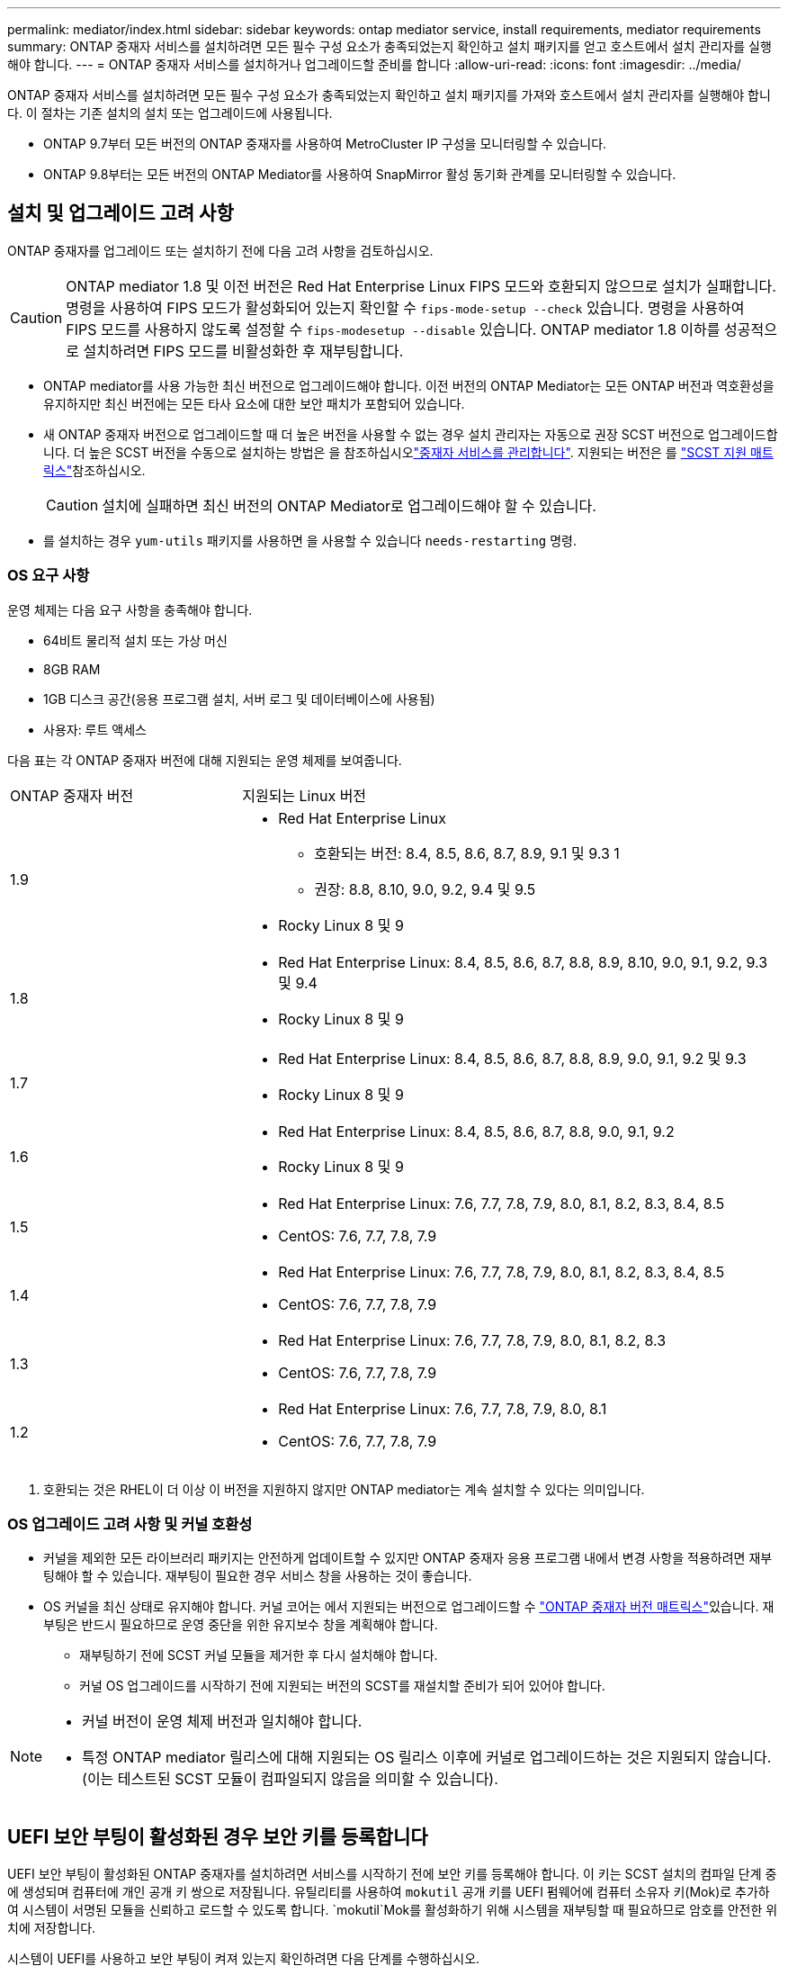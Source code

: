 ---
permalink: mediator/index.html 
sidebar: sidebar 
keywords: ontap mediator service, install requirements, mediator requirements 
summary: ONTAP 중재자 서비스를 설치하려면 모든 필수 구성 요소가 충족되었는지 확인하고 설치 패키지를 얻고 호스트에서 설치 관리자를 실행해야 합니다. 
---
= ONTAP 중재자 서비스를 설치하거나 업그레이드할 준비를 합니다
:allow-uri-read: 
:icons: font
:imagesdir: ../media/


[role="lead"]
ONTAP 중재자 서비스를 설치하려면 모든 필수 구성 요소가 충족되었는지 확인하고 설치 패키지를 가져와 호스트에서 설치 관리자를 실행해야 합니다. 이 절차는 기존 설치의 설치 또는 업그레이드에 사용됩니다.

* ONTAP 9.7부터 모든 버전의 ONTAP 중재자를 사용하여 MetroCluster IP 구성을 모니터링할 수 있습니다.
* ONTAP 9.8부터는 모든 버전의 ONTAP Mediator를 사용하여 SnapMirror 활성 동기화 관계를 모니터링할 수 있습니다.




== 설치 및 업그레이드 고려 사항

ONTAP 중재자를 업그레이드 또는 설치하기 전에 다음 고려 사항을 검토하십시오.


CAUTION: ONTAP mediator 1.8 및 이전 버전은 Red Hat Enterprise Linux FIPS 모드와 호환되지 않으므로 설치가 실패합니다. 명령을 사용하여 FIPS 모드가 활성화되어 있는지 확인할 수 `fips-mode-setup --check` 있습니다. 명령을 사용하여 FIPS 모드를 사용하지 않도록 설정할 수 `fips-modesetup --disable` 있습니다. ONTAP mediator 1.8 이하를 성공적으로 설치하려면 FIPS 모드를 비활성화한 후 재부팅합니다.

* ONTAP mediator를 사용 가능한 최신 버전으로 업그레이드해야 합니다. 이전 버전의 ONTAP Mediator는 모든 ONTAP 버전과 역호환성을 유지하지만 최신 버전에는 모든 타사 요소에 대한 보안 패치가 포함되어 있습니다.
* 새 ONTAP 중재자 버전으로 업그레이드할 때 더 높은 버전을 사용할 수 없는 경우 설치 관리자는 자동으로 권장 SCST 버전으로 업그레이드합니다. 더 높은 SCST 버전을 수동으로 설치하는 방법은 을 참조하십시오link:manage-task.html["중재자 서비스를 관리합니다"]. 지원되는 버전은 를 link:whats-new-concept.html#scst-support-matrix["SCST 지원 매트릭스"]참조하십시오.
+

CAUTION: 설치에 실패하면 최신 버전의 ONTAP Mediator로 업그레이드해야 할 수 있습니다.

* 를 설치하는 경우 `yum-utils` 패키지를 사용하면 을 사용할 수 있습니다 `needs-restarting` 명령.




=== OS 요구 사항

운영 체제는 다음 요구 사항을 충족해야 합니다.

* 64비트 물리적 설치 또는 가상 머신
* 8GB RAM
* 1GB 디스크 공간(응용 프로그램 설치, 서버 로그 및 데이터베이스에 사용됨)
* 사용자: 루트 액세스


다음 표는 각 ONTAP 중재자 버전에 대해 지원되는 운영 체제를 보여줍니다.

[cols="30,70"]
|===


| ONTAP 중재자 버전 | 지원되는 Linux 버전 


 a| 
1.9
 a| 
* Red Hat Enterprise Linux
+
** 호환되는 버전: 8.4, 8.5, 8.6, 8.7, 8.9, 9.1 및 9.3 1
** 권장: 8.8, 8.10, 9.0, 9.2, 9.4 및 9.5


* Rocky Linux 8 및 9




 a| 
1.8
 a| 
* Red Hat Enterprise Linux: 8.4, 8.5, 8.6, 8.7, 8.8, 8.9, 8.10, 9.0, 9.1, 9.2, 9.3 및 9.4
* Rocky Linux 8 및 9




 a| 
1.7
 a| 
* Red Hat Enterprise Linux: 8.4, 8.5, 8.6, 8.7, 8.8, 8.9, 9.0, 9.1, 9.2 및 9.3
* Rocky Linux 8 및 9




 a| 
1.6
 a| 
* Red Hat Enterprise Linux: 8.4, 8.5, 8.6, 8.7, 8.8, 9.0, 9.1, 9.2
* Rocky Linux 8 및 9




 a| 
1.5
 a| 
* Red Hat Enterprise Linux: 7.6, 7.7, 7.8, 7.9, 8.0, 8.1, 8.2, 8.3, 8.4, 8.5
* CentOS: 7.6, 7.7, 7.8, 7.9




 a| 
1.4
 a| 
* Red Hat Enterprise Linux: 7.6, 7.7, 7.8, 7.9, 8.0, 8.1, 8.2, 8.3, 8.4, 8.5
* CentOS: 7.6, 7.7, 7.8, 7.9




 a| 
1.3
 a| 
* Red Hat Enterprise Linux: 7.6, 7.7, 7.8, 7.9, 8.0, 8.1, 8.2, 8.3
* CentOS: 7.6, 7.7, 7.8, 7.9




 a| 
1.2
 a| 
* Red Hat Enterprise Linux: 7.6, 7.7, 7.8, 7.9, 8.0, 8.1
* CentOS: 7.6, 7.7, 7.8, 7.9


|===
. 호환되는 것은 RHEL이 더 이상 이 버전을 지원하지 않지만 ONTAP mediator는 계속 설치할 수 있다는 의미입니다.




=== OS 업그레이드 고려 사항 및 커널 호환성

* 커널을 제외한 모든 라이브러리 패키지는 안전하게 업데이트할 수 있지만 ONTAP 중재자 응용 프로그램 내에서 변경 사항을 적용하려면 재부팅해야 할 수 있습니다. 재부팅이 필요한 경우 서비스 창을 사용하는 것이 좋습니다.
* OS 커널을 최신 상태로 유지해야 합니다. 커널 코어는 에서 지원되는 버전으로 업그레이드할 수 link:whats-new-concept.html#scst-support-matrix["ONTAP 중재자 버전 매트릭스"]있습니다. 재부팅은 반드시 필요하므로 운영 중단을 위한 유지보수 창을 계획해야 합니다.
+
** 재부팅하기 전에 SCST 커널 모듈을 제거한 후 다시 설치해야 합니다.
** 커널 OS 업그레이드를 시작하기 전에 지원되는 버전의 SCST를 재설치할 준비가 되어 있어야 합니다.




[NOTE]
====
* 커널 버전이 운영 체제 버전과 일치해야 합니다.
* 특정 ONTAP mediator 릴리스에 대해 지원되는 OS 릴리스 이후에 커널로 업그레이드하는 것은 지원되지 않습니다. (이는 테스트된 SCST 모듈이 컴파일되지 않음을 의미할 수 있습니다).


====


== UEFI 보안 부팅이 활성화된 경우 보안 키를 등록합니다

UEFI 보안 부팅이 활성화된 ONTAP 중재자를 설치하려면 서비스를 시작하기 전에 보안 키를 등록해야 합니다. 이 키는 SCST 설치의 컴파일 단계 중에 생성되며 컴퓨터에 개인 공개 키 쌍으로 저장됩니다. 유틸리티를 사용하여 `mokutil` 공개 키를 UEFI 펌웨어에 컴퓨터 소유자 키(Mok)로 추가하여 시스템이 서명된 모듈을 신뢰하고 로드할 수 있도록 합니다.  `mokutil`Mok를 활성화하기 위해 시스템을 재부팅할 때 필요하므로 암호를 안전한 위치에 저장합니다.

시스템이 UEFI를 사용하고 보안 부팅이 켜져 있는지 확인하려면 다음 단계를 수행하십시오.

.단계
. 이 설치되어 있지 않으면 `mokutil` 다음 명령을 실행합니다.
+
`yum install mokutil`

. 시스템에서 UEFI 보안 부팅이 활성화되어 있는지 확인합니다.
+
`mokutil --sb-state`

+
결과는 이 시스템에서 UEFI 보안 부팅이 활성화되었는지 여부를 나타냅니다.

+
[NOTE]
====
** 보안 위치에 저장해야 하는 암호를 만들라는 메시지가 표시됩니다. UEFI 부팅 관리자에서 키를 활성화하려면 이 암호가 필요합니다.
** ONTAP 중재자 1.2.0 및 이전 버전은 이 모드를 지원하지 않습니다.


====
. Mok 목록에 공개 키를 추가합니다.
+
`mokutil --import /opt/netapp/lib/ontap_mediator/ontap_mediator/SCST_mod_keys/scst_module_key.der`

+

NOTE: 개인 키를 기본 위치에 두거나 안전한 위치로 이동할 수 있습니다. 그러나 공개 키는 부팅 관리자에서 사용할 수 있도록 기존 위치에 유지되어야 합니다. 자세한 내용은 다음 README.module-signing 파일을 참조하십시오.

+
`[root@hostname ~]# ls /opt/netapp/lib/ontap_mediator/ontap_mediator/SCST_mod_keys/
README.module-signing  scst_module_key.der  scst_module_key.priv`

. 호스트를 재부팅하고 장치의 UEFI 부팅 관리자를 사용하여 새 Mok을 승인합니다. 2단계에서 에 대해 제공된 암호가 `mokutil` 필요합니다.




== UEFI 보안 부팅을 비활성화합니다

ONTAP mediator를 설치하기 전에 UEFI 보안 부팅을 비활성화하도록 선택할 수도 있습니다.

.단계
. 물리적 시스템 BIOS 설정에서 "UEFI 보안 부팅" 옵션을 비활성화합니다.
. VM에 대한 VMware 설정에서 vSphere 6.x에 대한 "Safe Start" 옵션 또는 vSphere 7.x에 대한 "Secure Boot" 옵션을 비활성화합니다

